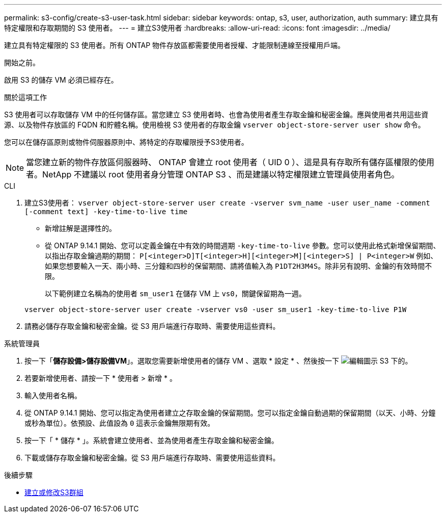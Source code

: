 ---
permalink: s3-config/create-s3-user-task.html 
sidebar: sidebar 
keywords: ontap, s3, user, authorization, auth 
summary: 建立具有特定權限和存取期間的 S3 使用者。 
---
= 建立S3使用者
:hardbreaks:
:allow-uri-read: 
:icons: font
:imagesdir: ../media/


[role="lead"]
建立具有特定權限的 S3 使用者。所有 ONTAP 物件存放區都需要使用者授權、才能限制連線至授權用戶端。

.開始之前。
啟用 S3 的儲存 VM 必須已經存在。

.關於這項工作
S3 使用者可以存取儲存 VM 中的任何儲存區。當您建立 S3 使用者時、也會為使用者產生存取金鑰和秘密金鑰。應與使用者共用這些資源、以及物件存放區的 FQDN 和貯體名稱。使用檢視 S3 使用者的存取金鑰 `vserver object-store-server user show` 命令。

您可以在儲存區原則或物件伺服器原則中、將特定的存取權限授予S3使用者。

[NOTE]
====
當您建立新的物件存放區伺服器時、 ONTAP 會建立 root 使用者（ UID 0 ）、這是具有存取所有儲存區權限的使用者。NetApp 不建議以 root 使用者身分管理 ONTAP S3 、而是建議以特定權限建立管理員使用者角色。

====
[role="tabbed-block"]
====
.CLI
--
. 建立S3使用者：
`vserver object-store-server user create -vserver svm_name -user user_name -comment [-comment text] -key-time-to-live time`
+
** 新增註解是選擇性的。
** 從 ONTAP 9.14.1 開始、您可以定義金鑰在中有效的時間週期 `-key-time-to-live` 參數。您可以使用此格式新增保留期間、以指出存取金鑰過期的期間： `P[<integer>D]T[<integer>H][<integer>M][<integer>S] | P<integer>W`
例如、如果您想要輸入一天、兩小時、三分鐘和四秒的保留期間、請將值輸入為 `P1DT2H3M4S`。除非另有說明、金鑰的有效時間不限。
+
以下範例建立名稱為的使用者 `sm_user1` 在儲存 VM 上 `vs0`，關鍵保留期為一週。

+
[listing]
----
vserver object-store-server user create -vserver vs0 -user sm_user1 -key-time-to-live P1W
----


. 請務必儲存存取金鑰和秘密金鑰。從 S3 用戶端進行存取時、需要使用這些資料。


--
.系統管理員
--
. 按一下「*儲存設備>儲存設備VM*」。選取您需要新增使用者的儲存 VM 、選取 * 設定 * 、然後按一下 image:icon_pencil.gif["編輯圖示"] S3 下的。
. 若要新增使用者、請按一下 * 使用者 > 新增 * 。
. 輸入使用者名稱。
. 從 ONTAP 9.14.1 開始、您可以指定為使用者建立之存取金鑰的保留期間。您可以指定金鑰自動過期的保留期間（以天、小時、分鐘或秒為單位）。依預設、此值設為 `0` 這表示金鑰無限期有效。
. 按一下「 * 儲存 * 」。系統會建立使用者、並為使用者產生存取金鑰和秘密金鑰。
. 下載或儲存存取金鑰和秘密金鑰。從 S3 用戶端進行存取時、需要使用這些資料。


--
====
.後續步驟
* xref:create-modify-groups-task.html[建立或修改S3群組]

